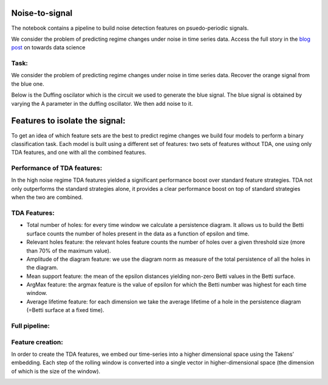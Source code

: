 .. image:: https://raw.githubusercontent.com/giotto-ai/giotto-tda/master/doc/images/tda_logo.svg
   :width: 850

Noise-to-signal
===============
The notebook contains a pipeline to build noise detection features on psuedo-periodic signals. 

We consider the problem of predicting regime changes under noise in time series data. 
Access the full story in the `blog post
<https://towardsdatascience.com/the-shape-that-survives-the-noise-f0a2a89018c6>`_ on towards data science

Task:
-----
We consider the problem of predicting regime changes under noise in time series data. 
Recover the orange signal from the blue one.

.. image:: https://miro.medium.com/max/1878/1*RtxU-EpeU_7OULHN6u9MHQ.png
   :width: 500
   
Below is the Duffing oscilator which is the circuit we used to generate the blue signal. The blue signal is obtained by varying the A parameter in the duffing oscillator. We then add noise to it. 

.. image:: https://miro.medium.com/max/581/1*S2M-M-Yov523gC9qTUR_mQ.png
   :width: 500

Features to isolate the signal:
===============================
To get an idea of which feature sets are the best to predict regime changes we build four models to perform a binary classification task. Each model is built using a different set of features: two sets of features without TDA, one using only TDA features, and one with all the combined features.

Performance of TDA features:
----------------------------
In the high noise regime TDA features yielded a significant performance boost over standard feature strategies. TDA not only outperforms the standard strategies alone, it provides a clear performance boost on top of standard strategies when the two are combined.

.. image:: https://miro.medium.com/max/1132/1*_z6KNahraO6nhzBtK2If4g.png
   :width: 500

TDA Features:
-------------
- Total number of holes: for every time window we calculate a persistence diagram. It allows us to build the Betti surface counts the number of holes present in the data as a function of epsilon and time. 
- Relevant holes feature: the relevant holes feature counts the number of holes over a given threshold size (more than 70% of the maximum value).
- Amplitude of the diagram feature: we use the diagram norm as measure of the total persistence of all the holes in the diagram.
- Mean support feature: the mean of the epsilon distances yielding non-zero Betti values in the Betti surface.
- ArgMax feature: the argmax feature is the value of epsilon for which the Betti number was highest for each time window.
- Average lifetime feature: for each dimension we take the average lifetime of a hole in the persistence diagram (=Betti surface at a fixed time).

.. image:: https://miro.medium.com/max/939/1*yfrKsJqxLKqG-qsJcMTipw.png
   :width: 500

Full pipeline:
--------------

.. image:: https://miro.medium.com/max/720/1*ikqaEipVCg3X7os2FsKl6Q.png


Feature creation:
-----------------
In order to create the TDA features, we embed our time-series into a higher dimensional space using the Takens’ embedding. Each step of the rolling window is converted into a single vector in higher-dimensional space (the dimension of which is the size of the window).

.. image:: https://miro.medium.com/max/4000/1*8JoVsvYk8w5CJRfTUCbA5Q.gif
   :width: 500





